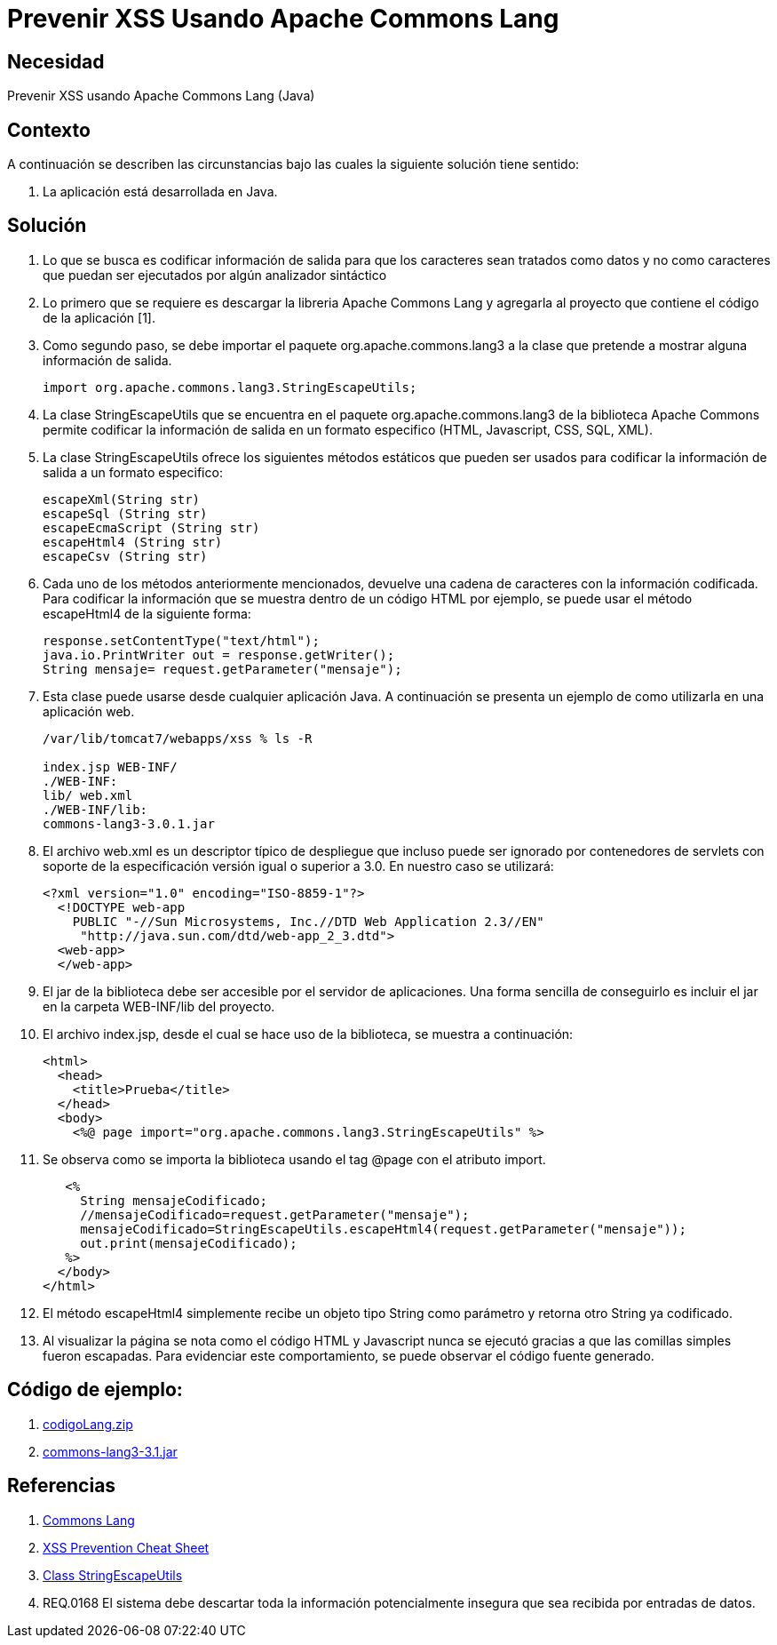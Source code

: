 :slug: kb/java/prevenir-xss-apache-commons/
:eth: no
:category: java
:description: TODO
:keywords: TODO
:kb: yes

= Prevenir XSS Usando Apache Commons Lang

== Necesidad

Prevenir XSS usando Apache Commons Lang (Java)

== Contexto

A continuación se describen las circunstancias 
bajo las cuales la siguiente solución tiene sentido:

. La aplicación está desarrollada en Java.

== Solución

. Lo que se busca es codificar información de salida 
para que los caracteres sean tratados como datos 
y no como caracteres que puedan ser ejecutados 
por algún analizador sintáctico

. Lo primero que se requiere es descargar la libreria Apache Commons Lang 
y agregarla al proyecto que contiene el código de la aplicación [1].

. Como segundo paso, se debe importar el paquete org.apache.commons.lang3 
a la clase que pretende a mostrar alguna información de salida. 
+
[source, java, linenums]
----
import org.apache.commons.lang3.StringEscapeUtils;
----

. La clase StringEscapeUtils que se encuentra en el paquete 
org.apache.commons.lang3 de la biblioteca Apache Commons 
permite codificar la información de salida 
en un formato especifico (HTML, Javascript, CSS, SQL, XML).

. La clase StringEscapeUtils ofrece los siguientes métodos estáticos 
que pueden ser usados para codificar la información de salida 
a un formato especifico:
+
[source, java, linenums]
----
escapeXml(String str)
escapeSql (String str)
escapeEcmaScript (String str)
escapeHtml4 (String str)
escapeCsv (String str)
----

. Cada uno de los métodos anteriormente mencionados, 
devuelve una cadena de caracteres con la información codificada. 
Para codificar la información que se muestra 
dentro de un código HTML por ejemplo, 
se puede usar el método escapeHtml4 de la siguiente forma:
+
[source, java, linenums]
----
response.setContentType("text/html");
java.io.PrintWriter out = response.getWriter();
String mensaje= request.getParameter("mensaje");
----

. Esta clase puede usarse desde cualquier aplicación Java. 
A continuación se presenta un ejemplo de como utilizarla en una aplicación web.
+
[source, bash, linenums]
----
/var/lib/tomcat7/webapps/xss % ls -R

index.jsp WEB-INF/
./WEB-INF:
lib/ web.xml
./WEB-INF/lib:
commons-lang3-3.0.1.jar
----

. El archivo web.xml es un descriptor típico de despliegue 
que incluso puede ser ignorado por contenedores de servlets 
con soporte de la especificación versión igual o superior a 3.0. 
En nuestro caso se utilizará:
+
[source, xml, linenums]
----
<?xml version="1.0" encoding="ISO-8859-1"?>
  <!DOCTYPE web-app
    PUBLIC "-//Sun Microsystems, Inc.//DTD Web Application 2.3//EN"
     "http://java.sun.com/dtd/web-app_2_3.dtd">
  <web-app>
  </web-app>
----

. El jar de la biblioteca debe ser accesible por el servidor de aplicaciones. 
Una forma sencilla de conseguirlo 
es incluir el jar en la carpeta WEB-INF/lib del proyecto.

. El archivo index.jsp, desde el cual se hace uso de la biblioteca, 
se muestra a continuación:
+
[source, html, linenums]
----
<html>
  <head>
    <title>Prueba</title>
  </head>
  <body>
    <%@ page import="org.apache.commons.lang3.StringEscapeUtils" %>
----

. Se observa como se importa la biblioteca 
usando el tag @page con el atributo import.
+
[source, html, linenums]
----
   <%
     String mensajeCodificado;
     //mensajeCodificado=request.getParameter("mensaje");
     mensajeCodificado=StringEscapeUtils.escapeHtml4(request.getParameter("mensaje"));
     out.print(mensajeCodificado);
   %>
  </body>
</html>
----

. El método escapeHtml4 simplemente recibe un objeto tipo String como parámetro 
y retorna otro String ya codificado.

. Al visualizar la página se nota 
como el código HTML y Javascript nunca se ejecutó 
gracias a que las comillas simples fueron escapadas. 
Para evidenciar este comportamiento,
se puede observar el código fuente generado.

== Código de ejemplo:

. http://dyzz9obi78pm5.cloudfront.net/app/image/id/54f0d9d67cb82985497b24d0/n/codigoLang.zip[codigoLang.zip]
. http://www.java2s.com/Code/Jar/c/Downloadcommonslang331jar.htm[commons-lang3-3.1.jar]

== Referencias

. http://commons.apache.org/proper/commons-lang/[Commons Lang]
. https://www.owasp.org/index.php/XSS_(Cross_Site_Scripting)_Prevention_Cheat_Sheet[XSS Prevention Cheat Sheet]
. https://commons.apache.org/proper/commons-lang/javadocs/api-2.6/org/apache/commons/lang/StringEscapeUtils.html[Class StringEscapeUtils]
. REQ.0168 El sistema debe descartar toda la información potencialmente 
insegura que sea recibida por entradas de datos.
